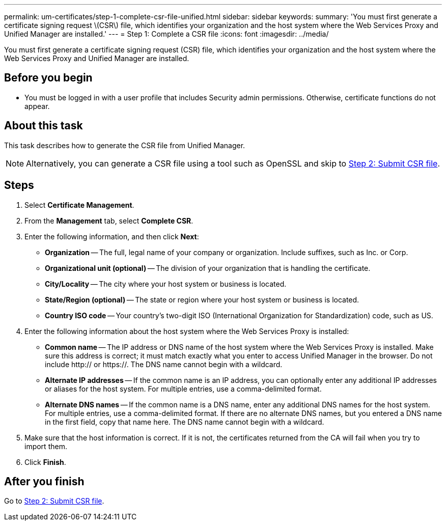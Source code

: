 ---
permalink: um-certificates/step-1-complete-csr-file-unified.html
sidebar: sidebar
keywords: 
summary: 'You must first generate a certificate signing request \(CSR\) file, which identifies your organization and the host system where the Web Services Proxy and Unified Manager are installed.'
---
= Step 1: Complete a CSR file
:icons: font
:imagesdir: ../media/

[.lead]
You must first generate a certificate signing request (CSR) file, which identifies your organization and the host system where the Web Services Proxy and Unified Manager are installed.

== Before you begin

* You must be logged in with a user profile that includes Security admin permissions. Otherwise, certificate functions do not appear.

== About this task

This task describes how to generate the CSR file from Unified Manager.

[NOTE]
====
Alternatively, you can generate a CSR file using a tool such as OpenSSL and skip to xref:step-2-submit-csr-files-unified.adoc[Step 2: Submit CSR file].
====

== Steps

. Select *Certificate Management*.
. From the *Management* tab, select *Complete CSR*.
. Enter the following information, and then click *Next*:
 ** *Organization* -- The full, legal name of your company or organization. Include suffixes, such as Inc. or Corp.
 ** *Organizational unit (optional)* -- The division of your organization that is handling the certificate.
 ** *City/Locality* -- The city where your host system or business is located.
 ** *State/Region (optional)* -- The state or region where your host system or business is located.
 ** *Country ISO code* -- Your country's two-digit ISO (International Organization for Standardization) code, such as US.
. Enter the following information about the host system where the Web Services Proxy is installed:
 ** *Common name* -- The IP address or DNS name of the host system where the Web Services Proxy is installed. Make sure this address is correct; it must match exactly what you enter to access Unified Manager in the browser. Do not include http:// or https://. The DNS name cannot begin with a wildcard.
 ** *Alternate IP addresses* -- If the common name is an IP address, you can optionally enter any additional IP addresses or aliases for the host system. For multiple entries, use a comma-delimited format.
 ** *Alternate DNS names* -- If the common name is a DNS name, enter any additional DNS names for the host system. For multiple entries, use a comma-delimited format. If there are no alternate DNS names, but you entered a DNS name in the first field, copy that name here. The DNS name cannot begin with a wildcard.
. Make sure that the host information is correct. If it is not, the certificates returned from the CA will fail when you try to import them.
. Click *Finish*.

== After you finish

Go to xref:step-2-submit-csr-files-unified.adoc[Step 2: Submit CSR file].
